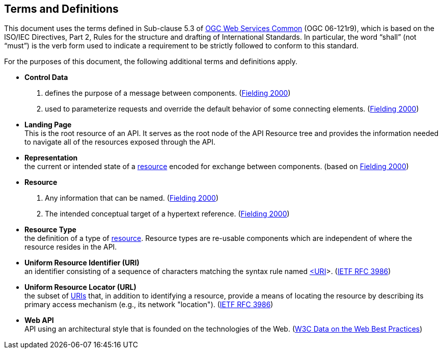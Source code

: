 [[terms_and_definitions]]
== Terms and Definitions
This document uses the terms defined in Sub-clause 5.3 of https://portal.opengeospatial.org/files/?artifact_id=38867[OGC Web Services Common] (OGC 06-121r9), which is based on the ISO/IEC Directives, Part 2, Rules for the structure and drafting of International Standards. In particular, the word “shall” (not “must”) is the verb form used to indicate a requirement to be strictly followed to conform to this standard.

For the purposes of this document, the following additional terms and definitions apply.

[[control-data-definition]]
* *Control Data* +
. defines the purpose of a message between components. (<<fielding2000,Fielding 2000>>)
. used to parameterize requests and
override the default behavior of some connecting elements. (<<fielding2000,Fielding 2000>>)

[[landing-page-definition]]
* *Landing Page* +
This is the root resource of an API. It serves as the root node of the API Resource tree and provides the information needed to navigate all of the resources exposed through the API.

[[representation-definition]]
* *Representation* +
the current or intended state of a <<resource-definition,resource>> encoded for exchange between components. (based on <<fielding2000,Fielding 2000>>)

[[resource-definition]]
* *Resource* +
. Any information that can be
named. (<<fielding2000,Fielding 2000>>) +
. The intended conceptual target of a hypertext reference. (<<fielding2000,Fielding 2000>>)

[[resource-type-definition]]
* *Resource Type* +
the definition of a type of <<resource-definition,resource>>. Resource types are re-usable components which are independent of where the resource resides in the API.  

[[uri-definition]]
* *Uniform Resource Identifier (URI)* +
an identifier consisting of a sequence of characters matching the syntax rule named <<identifier-concepts,<URI>>>. (<<rfc3986,IETF RFC 3986>>)

[[url-definition]]
* *Uniform Resource Locator (URL)* +
the subset of <<uri-definition,URIs>> that, in addition to identifying a resource, provide a means of locating the resource by describing its primary access mechanism (e.g., its network "location"). (<<rfc3986,IETF RFC 3986>>)

[[webapi-definition]]
* *Web API* +
API using an architectural style that is founded on the technologies of the Web. (<<DWBP,W3C Data on the Web Best Practices>>)
